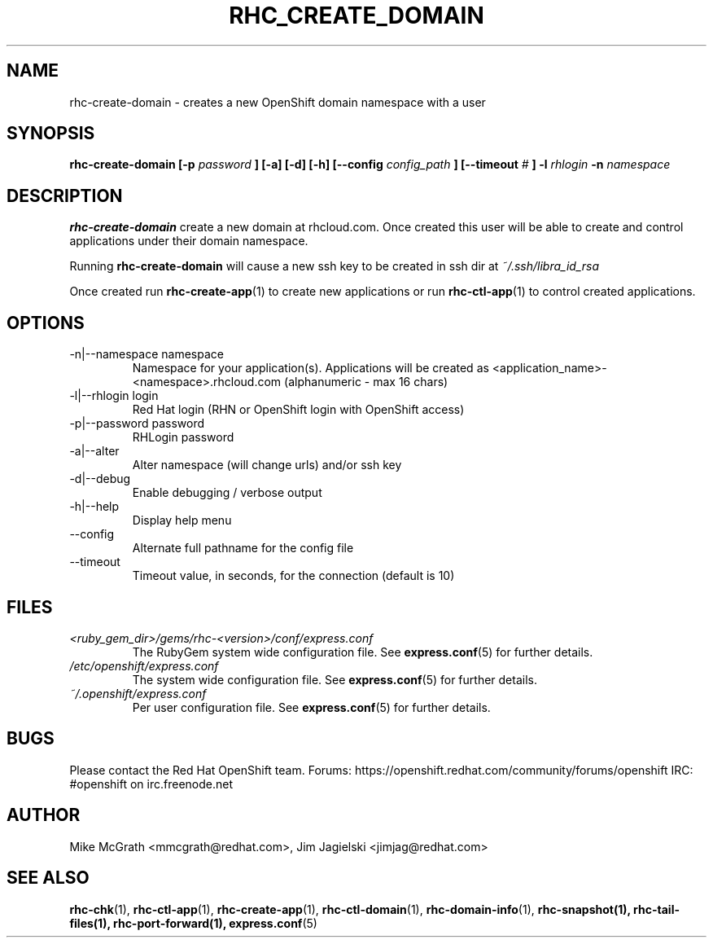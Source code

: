 .\" Process this file with
.\" groff -man -Tascii rhc-create-domain.1
.\" 
.TH "RHC_CREATE_DOMAIN" "1" "JANUARY 2011" "Linux" "User Manuals"
.SH "NAME"
rhc\-create\-domain \- creates a new OpenShift domain namespace with a user
.SH "SYNOPSIS"
.B rhc\-create\-domain [\-p
.I password
.B ] [\-a] [\-d] [\-h]
.B [\-\-config
.I config_path
.B ]
.B [\-\-timeout
.I #
.B ]
.B \-l
.I rhlogin
.B \-n
.I namespace
.SH "DESCRIPTION"
.B rhc\-create\-domain
create a new domain at rhcloud.com.  Once created
this user will be able to create and control
applications under their domain namespace.

Running
.B rhc\-create\-domain
will cause a new ssh key to be created in ssh
dir at
.I ~/.ssh/libra_id_rsa

Once created run
.BR rhc\-create\-app (1)
to create new applications or run
.BR rhc\-ctl\-app (1)
to control created applications.
.SH "OPTIONS"
.IP "\-n|\-\-namespace namespace"
Namespace for your application(s).  Applications will be created as <application_name>\-<namespace>.rhcloud.com (alphanumeric \- max 16 chars)
.IP "\-l|\-\-rhlogin login"
Red Hat login (RHN or OpenShift login with OpenShift access)
.IP "\-p|\-\-password password"
RHLogin password
.IP "\-a|\-\-alter"
Alter namespace (will change urls) and/or ssh key
.IP \-d|\-\-debug
Enable debugging / verbose output
.IP \-h|\-\-help
Display help menu
.IP \-\-config
Alternate full pathname for the config file
.IP \-\-timeout
Timeout value, in seconds, for the connection (default is 10)
.SH "FILES"
.I <ruby_gem_dir>/gems/rhc\-<version>/conf/express.conf
.RS
The RubyGem system wide configuration file. See
.BR express.conf (5)
for further details.
.RE
.I /etc/openshift/express.conf
.RS
The system wide configuration file. See
.BR express.conf (5)
for further details.
.RE
.I ~/.openshift/express.conf
.RS
Per user configuration file. See
.BR express.conf (5)
for further details.
.RE
.SH "BUGS"
Please contact the Red Hat OpenShift team.
Forums: https://openshift.redhat.com/community/forums/openshift
IRC: #openshift on irc.freenode.net
.SH "AUTHOR"
Mike McGrath <mmcgrath@redhat.com>, Jim Jagielski <jimjag@redhat.com>
.SH "SEE ALSO"
.BR rhc\-chk (1),
.BR rhc\-ctl\-app (1),
.BR rhc\-create\-app (1),
.BR rhc\-ctl\-domain (1),
.BR rhc\-domain\-info (1),
.BR rhc\-snapshot(1),
.BR rhc\-tail\-files(1),
.BR rhc\-port\-forward(1),
.BR express.conf (5)
